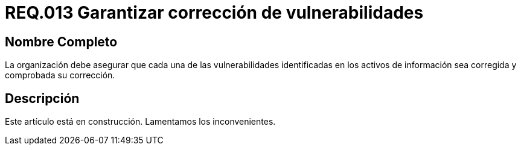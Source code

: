 :slug: rules/013/
:category: rules
:description: En el presente documento se detallan los requerimientos de seguridad relacionados a los activos de información de la empresa. El objetivo de este requerimiento de seguridad es profundizar en la importancia de la corrección de las vulnerabilidades detectadas en los activos.
:keywords: Requerimiento, Seguridad, Activos, Información, Corrección, Vulnerabilidades.
:rules: yes

= REQ.013 Garantizar corrección de vulnerabilidades

== Nombre Completo

La organización debe asegurar 
que cada una de las vulnerabilidades 
identificadas en los activos de información 
sea corregida y comprobada su corrección.

== Descripción

Este artículo está en construcción.
Lamentamos los inconvenientes.